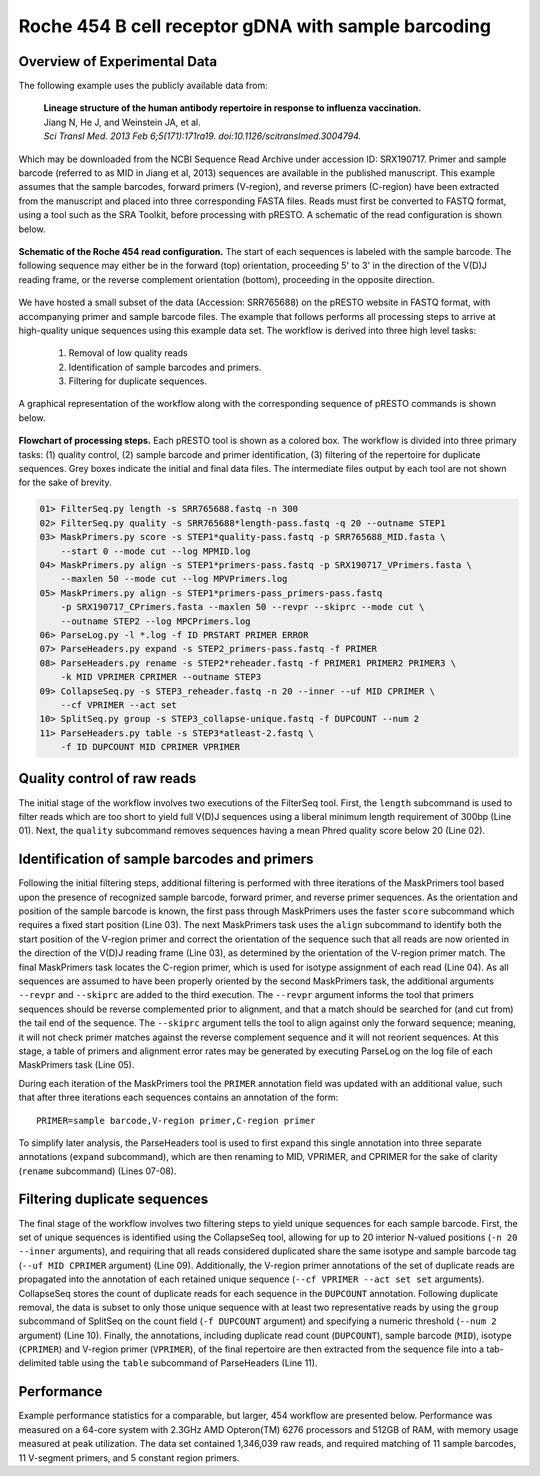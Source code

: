 Roche 454 B cell receptor gDNA with sample barcoding
================================================================================

Overview of Experimental Data
--------------------------------------------------------------------------------

The following example uses the publicly available data from:

    | **Lineage structure of the human antibody repertoire in response to
      influenza vaccination.**
    | Jiang N, He J, and Weinstein JA, et al.
    | *Sci Transl Med. 2013 Feb 6;5(171):171ra19. doi:10.1126/scitranslmed.3004794.*

Which may be downloaded from the NCBI Sequence Read Archive under
accession ID: SRX190717. Primer and sample barcode (referred to as MID
in Jiang et al, 2013) sequences are available in the published
manuscript. This example assumes that the sample barcodes, forward
primers (V-region), and reverse primers (C-region) have been extracted
from the manuscript and placed into three corresponding FASTA files.
Reads must first be converted to FASTQ format, using a tool such as the
SRA Toolkit, before processing with pRESTO. A schematic of the read
configuration is shown below.

.. figure:: figures/454_Jiang2013_ReadConfiguration.svg
    :align: center

    **Schematic of the Roche 454 read configuration.**
    The start of each sequences is labeled with the sample barcode.
    The following sequence may either be in the forward (top) orientation,
    proceeding 5' to 3' in the direction of the V(D)J reading frame, or the
    reverse complement orientation (bottom), proceeding in the opposite direction.

We have hosted a small subset of the data (Accession: SRR765688) on the
pRESTO website in FASTQ format, with accompanying primer and sample
barcode files. The example that follows performs all processing steps to
arrive at high-quality unique sequences using this example data set. The
workflow is derived into three high level tasks:

    1. Removal of low quality reads
    2. Identification of sample barcodes and primers.
    3. Filtering for duplicate sequences.

A graphical representation of the workflow along with the corresponding
sequence of pRESTO commands is shown below.

.. figure:: figures/454_Jiang2013_Flowchart.svg
    :align: center

    **Flowchart of processing steps.**
    Each pRESTO tool is shown as a colored box. The workflow is divided into
    three primary tasks: (1) quality control, (2) sample barcode and primer
    identification, (3) filtering of the repertoire for duplicate sequences.
    Grey boxes indicate the initial and final data files. The intermediate
    files output by each tool are not shown for the sake of brevity.

.. highlight:: bash
.. code-block:: bash

    01> FilterSeq.py length -s SRR765688.fastq -n 300
    02> FilterSeq.py quality -s SRR765688*length-pass.fastq -q 20 --outname STEP1
    03> MaskPrimers.py score -s STEP1*quality-pass.fastq -p SRR765688_MID.fasta \
        --start 0 --mode cut --log MPMID.log
    04> MaskPrimers.py align -s STEP1*primers-pass.fastq -p SRX190717_VPrimers.fasta \
        --maxlen 50 --mode cut --log MPVPrimers.log
    05> MaskPrimers.py align -s STEP1*primers-pass_primers-pass.fastq
        -p SRX190717_CPrimers.fasta --maxlen 50 --revpr --skiprc --mode cut \
        --outname STEP2 --log MPCPrimers.log
    06> ParseLog.py -l *.log -f ID PRSTART PRIMER ERROR
    07> ParseHeaders.py expand -s STEP2_primers-pass.fastq -f PRIMER
    08> ParseHeaders.py rename -s STEP2*reheader.fastq -f PRIMER1 PRIMER2 PRIMER3 \
        -k MID VPRIMER CPRIMER --outname STEP3
    09> CollapseSeq.py -s STEP3_reheader.fastq -n 20 --inner --uf MID CPRIMER \
        --cf VPRIMER --act set
    10> SplitSeq.py group -s STEP3_collapse-unique.fastq -f DUPCOUNT --num 2
    11> ParseHeaders.py table -s STEP3*atleast-2.fastq \
        -f ID DUPCOUNT MID CPRIMER VPRIMER

Quality control of raw reads
--------------------------------------------------------------------------------

The initial stage of the workflow involves two executions of the
FilterSeq tool. First, the ``length`` subcommand is used to filter reads
which are too short to yield full V(D)J sequences using a liberal
minimum length requirement of 300bp (Line 01). Next,
the ``quality`` subcommand removes sequences having a mean Phred quality
score below 20 (Line 02).

Identification of sample barcodes and primers
--------------------------------------------------------------------------------

Following the initial filtering steps, additional filtering is performed
with three iterations of the MaskPrimers tool based upon the presence of
recognized sample barcode, forward primer, and reverse primer sequences.
As the orientation and position of the sample barcode is known, the
first pass through MaskPrimers uses the faster ``score`` subcommand which
requires a fixed start position (Line 03). The next
MaskPrimers task uses the ``align`` subcommand to identify both the start
position of the V-region primer and correct the orientation of the
sequence such that all reads are now oriented in the direction of the
V(D)J reading frame (Line 03), as determined by the
orientation of the V-region primer match. The final MaskPrimers task
locates the C-region primer, which is used for isotype assignment of
each read (Line 04). As all sequences are assumed to have been
properly oriented by the second MaskPrimers task, the additional
arguments ``--revpr`` and ``--skiprc`` are added to the third execution. The
``--revpr`` argument informs the tool that primers sequences should be
reverse complemented prior to alignment, and that a match should be
searched for (and cut from) the tail end of the sequence. The ``--skiprc``
argument tells the tool to align against only the forward sequence;
meaning, it will not check primer matches against the reverse complement
sequence and it will not reorient sequences. At this stage, a table of
primers and alignment error rates may be generated by executing ParseLog
on the log file of each MaskPrimers task (Line 05).

During each iteration of the MaskPrimers tool the ``PRIMER`` annotation
field was updated with an additional value, such that after three
iterations each sequences contains an annotation of the form::

    PRIMER=sample barcode,V-region primer,C-region primer

To simplify later analysis, the ParseHeaders tool is used to first
expand this single annotation into three separate annotations (``expand``
subcommand), which are then renaming to MID, VPRIMER, and CPRIMER for
the sake of clarity (``rename`` subcommand) (Lines 07-08).

Filtering duplicate sequences
--------------------------------------------------------------------------------

The final stage of the workflow involves two filtering steps to yield
unique sequences for each sample barcode. First, the set of unique
sequences is identified using the CollapseSeq tool, allowing for up to
20 interior N-valued positions (``-n 20 --inner`` arguments), and
requiring that all reads considered duplicated share the same isotype
and sample barcode tag (``--uf MID CPRIMER`` argument) (Line 09).
Additionally, the V-region primer annotations of
the set of duplicate reads are propagated into the annotation of each
retained unique sequence (``--cf VPRIMER --act set set`` arguments).
CollapseSeq stores the count of duplicate reads for each sequence in the
``DUPCOUNT`` annotation. Following duplicate removal, the data is subset
to only those unique sequence with at least two representative reads by
using the ``group`` subcommand of SplitSeq on the count field (``-f
DUPCOUNT`` argument) and specifying a numeric threshold (``--num 2``
argument) (Line 10). Finally, the annotations,
including duplicate read count (``DUPCOUNT``), sample barcode (``MID``),
isotype (``CPRIMER``) and V-region primer (``VPRIMER``), of the final
repertoire are then extracted from the sequence file into a
tab-delimited table using the ``table`` subcommand of ParseHeaders (Line 11).

Performance
--------------------------------------------------------------------------------

Example performance statistics for a comparable, but larger, 454
workflow are presented below. Performance was measured
on a 64-core system with 2.3GHz AMD Opteron(TM) 6276 processors and
512GB of RAM, with memory usage measured at peak utilization. The data
set contained 1,346,039 raw reads, and required matching of 11 sample
barcodes, 11 V-segment primers, and 5 constant region primers.

.. csv-table::
   :file: tables/454_Jiang2013_Performance.tab
   :delim: tab
   :header-rows: 1
   :widths: 10, 40, 20, 10, 10, 10